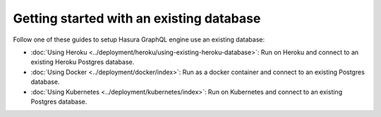 Getting started with an existing database
=========================================

.. contents:: Table of contents
  :backlinks: none
  :depth: 1
  :local:

Follow one of these guides to setup Hasura GraphQL engine use an existing database:

- :doc:`Using Heroku <../deployment/heroku/using-existing-heroku-database>`: Run on Heroku and connect to an existing
  Heroku Postgres database.
- :doc:`Using Docker <../deployment/docker/index>`: Run as a docker container and connect to an existing Postgres
  database.
- :doc:`Using Kubernetes <../deployment/kubernetes/index>`: Run on Kubernetes and connect to an existing Postgres
  database.

